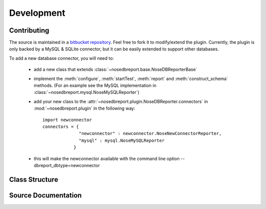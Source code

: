 Development
===========
Contributing
------------
.. _bitbucket repository: http://hg.indydevs.org/nosedbreport

The source is maintained in a `bitbucket repository`_. Feel free to fork it to modify/extend the plugin.
Currently, the plugin is only backed by a MySQL & SQLite connector, but it can be easily extended to support other databases.

To add a new database connector, you will need to:
 
 * add a new class that extends :class:`~nosedbreport.base.NoseDBReporterBase`
 * implement the :meth:`configure`, :meth:`startTest`, :meth:`report`  and :meth:`construct_schema` methods. (For an example see the MySQL implementation in
   :class:`~nosedbreport.mysql.NoseMySQLReporter`)
 * add your new class to the :attr:`~nosedbreport.plugin.NoseDBReporter.connectors` in :mod:`~nosedbreport.plugin` in the following way::
   
    import newconnector
    connectors = { 
                  "newconnector" : newconnector.NoseNewConnectorReporter,
                  "mysql" : mysql.NoseMySQLReporter 
                }
 * this will make the newconnector available with the command line option --dbreport_dbtype=newconnector

Class Structure
---------------
.. inheritance-diagram:: nosedbreport.plugin nosedbreport.base nosedbreport.mysql nosedbreport.sqlite


Source Documentation
--------------------
.. automodule :: nosedbreport.plugin
    :members:
.. automodule :: nosedbreport.base
    :members:
.. automodule :: nosedbreport.mysql
    :members:
.. automodule :: nosedbreport.sqlite
    :members:
